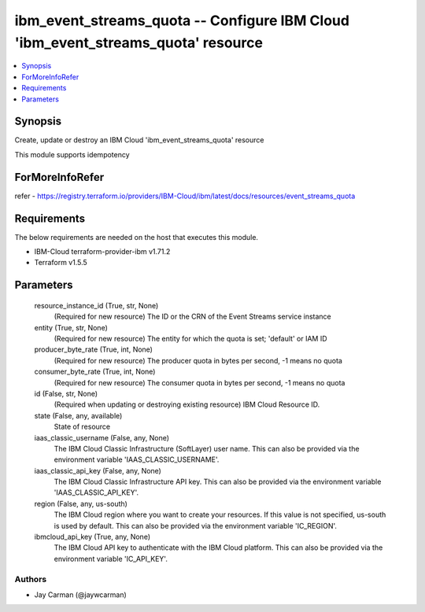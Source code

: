 
ibm_event_streams_quota -- Configure IBM Cloud 'ibm_event_streams_quota' resource
=================================================================================

.. contents::
   :local:
   :depth: 1


Synopsis
--------

Create, update or destroy an IBM Cloud 'ibm_event_streams_quota' resource

This module supports idempotency


ForMoreInfoRefer
----------------
refer - https://registry.terraform.io/providers/IBM-Cloud/ibm/latest/docs/resources/event_streams_quota

Requirements
------------
The below requirements are needed on the host that executes this module.

- IBM-Cloud terraform-provider-ibm v1.71.2
- Terraform v1.5.5



Parameters
----------

  resource_instance_id (True, str, None)
    (Required for new resource) The ID or the CRN of the Event Streams service instance


  entity (True, str, None)
    (Required for new resource) The entity for which the quota is set; 'default' or IAM ID


  producer_byte_rate (True, int, None)
    (Required for new resource) The producer quota in bytes per second, -1 means no quota


  consumer_byte_rate (True, int, None)
    (Required for new resource) The consumer quota in bytes per second, -1 means no quota


  id (False, str, None)
    (Required when updating or destroying existing resource) IBM Cloud Resource ID.


  state (False, any, available)
    State of resource


  iaas_classic_username (False, any, None)
    The IBM Cloud Classic Infrastructure (SoftLayer) user name. This can also be provided via the environment variable 'IAAS_CLASSIC_USERNAME'.


  iaas_classic_api_key (False, any, None)
    The IBM Cloud Classic Infrastructure API key. This can also be provided via the environment variable 'IAAS_CLASSIC_API_KEY'.


  region (False, any, us-south)
    The IBM Cloud region where you want to create your resources. If this value is not specified, us-south is used by default. This can also be provided via the environment variable 'IC_REGION'.


  ibmcloud_api_key (True, any, None)
    The IBM Cloud API key to authenticate with the IBM Cloud platform. This can also be provided via the environment variable 'IC_API_KEY'.













Authors
~~~~~~~

- Jay Carman (@jaywcarman)

